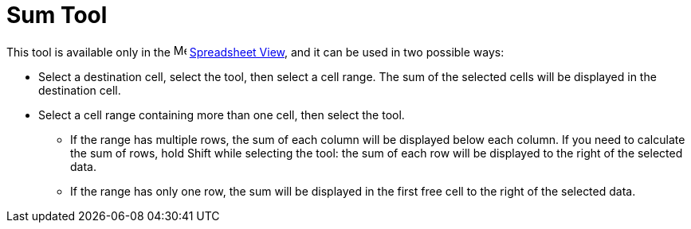 = Sum Tool
:page-en: tools/Sum
ifdef::env-github[:imagesdir: /en/modules/ROOT/assets/images]

This tool is available only in the image:16px-Menu_view_spreadsheet.svg.png[Menu view
spreadsheet.svg,width=16,height=16] xref:/Spreadsheet_View.adoc[Spreadsheet View], and it can be used in two possible ways:

* Select a destination cell, select the tool, then select a cell range. The sum of the selected cells will be displayed in the destination cell.
* Select a cell range containing more than one cell, then select the tool. 
** If the range has multiple rows, the sum of each column will be displayed below each column. If you need to calculate the sum of rows, hold [.kcode]#Shift# while selecting the tool: the sum of each row will be displayed to the right of the selected data.
** If the range has only one row, the sum will be displayed in the first free cell to the right of the selected data.
